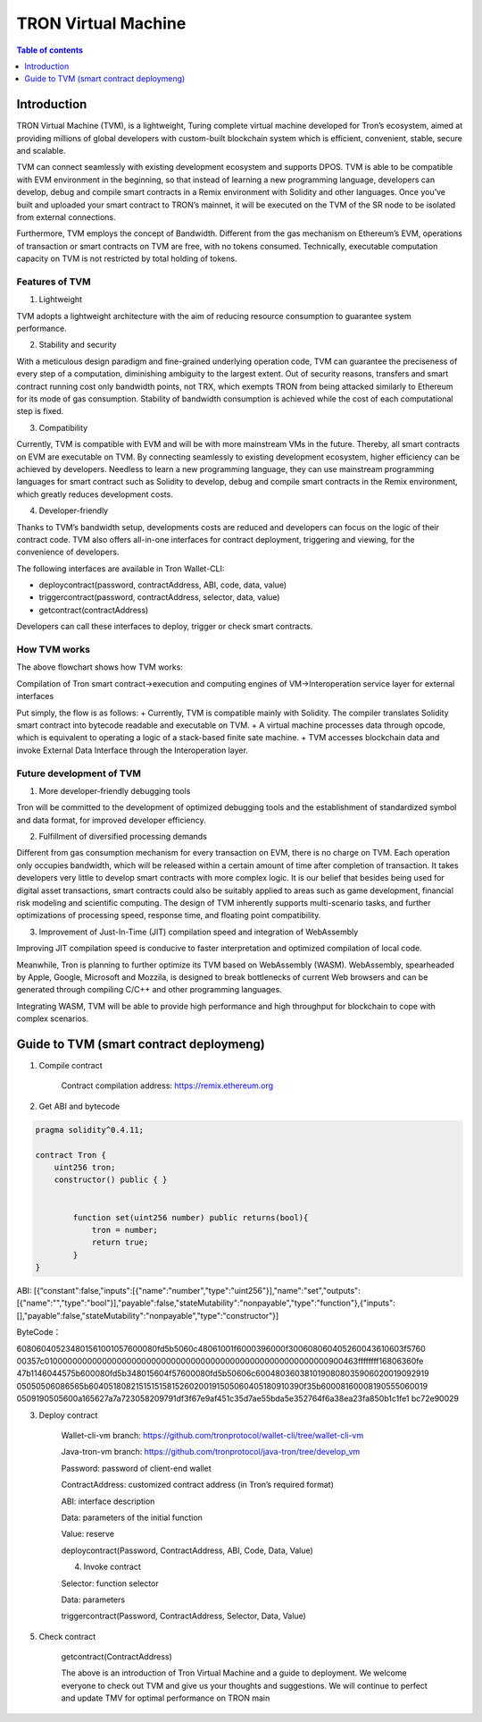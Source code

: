====================
TRON Virtual Machine
====================

.. contents:: Table of contents
    :depth: 1
    :local:

Introduction
------------

TRON Virtual Machine (TVM), is a lightweight, Turing complete virtual machine developed for Tron’s ecosystem, aimed at providing millions of global developers with custom-built blockchain system which is efficient, convenient, stable, secure and scalable.

TVM can connect seamlessly with existing development ecosystem and supports DPOS. TVM is able to be compatible with EVM environment in the beginning, so that instead of learning a new programming language, developers can develop, debug and compile smart contracts in a Remix environment with Solidity and other languages. Once you’ve built and uploaded your smart contract to TRON’s mainnet, it will be executed on the TVM of the SR node to be isolated from external connections.

Furthermore, TVM employs the concept of Bandwidth. Different from the gas mechanism on Ethereum’s  EVM,  operations of transaction or smart contracts on TVM are free, with no tokens consumed. Technically, executable computation capacity on TVM is not restricted by total holding of tokens.

Features of TVM
~~~~~~~~~~~~~~~

1. Lightweight

TVM adopts a lightweight architecture with the aim of reducing resource consumption to guarantee system performance.

2. Stability and security

With a meticulous design paradigm and fine-grained underlying operation code, TVM can guarantee the preciseness of every step of a computation, diminishing ambiguity to the largest extent. Out of security reasons, transfers and smart contract running cost only bandwidth points, not TRX, which exempts TRON from being attacked similarly to Ethereum for its mode of gas consumption. Stability of bandwidth consumption is achieved while the cost of each computational step is fixed.

3. Compatibility

Currently, TVM is compatible with EVM and will be with more mainstream VMs in the future. Thereby, all smart contracts on EVM are executable on TVM. By connecting seamlessly to existing development ecosystem, higher efficiency can be achieved by developers. Needless to learn a new programming language, they can use mainstream programming languages for smart contract such as Solidity to develop, debug and compile smart contracts in the Remix environment, which greatly reduces development costs.

4. Developer-friendly

Thanks to TVM’s bandwidth setup, developments costs are reduced and developers can focus on the logic of their contract code. TVM also offers all-in-one interfaces for contract deployment, triggering and viewing, for the convenience of developers.

The following interfaces are available in Tron Wallet-CLI:

+ deploycontract(password, contractAddress, ABI, code, data, value)
+ triggercontract(password, contractAddress, selector, data, value)
+ getcontract(contractAddress)

Developers can call these interfaces to deploy, trigger or check smart contracts.

How TVM works
~~~~~~~~~~~~~~

.. image:: https://raw.githubusercontent.com/ybhgenius/wiki/master/docs/img/Virtual_Machine/虚拟机的副本.png
    :width: 842px
    :height: 915px
    :align: center


The above flowchart shows how TVM works:

Compilation of Tron smart contract→execution and computing engines of VM→Interoperation service layer for external interfaces

Put simply, the flow is as follows:
+ Currently, TVM is compatible mainly with Solidity. The compiler translates Solidity smart contract into bytecode readable and executable on TVM.
+ A virtual machine processes data through opcode, which is equivalent to operating a logic of a stack-based finite sate machine.
+ TVM accesses blockchain data and invoke External Data Interface through the Interoperation layer.

Future development of TVM
~~~~~~~~~~~~~~~~~~~~~~~~~

1. More developer-friendly debugging tools

Tron will be committed to the development of optimized debugging tools and the establishment of standardized symbol and data format, for improved developer efficiency.

2. Fulfillment of diversified processing demands

Different from gas consumption mechanism for every transaction on EVM, there is no charge on TVM. Each operation only occupies bandwidth, which will be released within a certain amount of time after completion of transaction. It takes developers very little to develop smart contracts with more complex logic. It is our belief that besides being used for digital asset transactions, smart contracts could also be suitably applied to areas such as game development, financial risk modeling and scientific computing. The design of TVM inherently supports multi-scenario tasks, and further optimizations of processing speed, response time, and floating point compatibility.

3. Improvement of Just-In-Time (JIT) compilation speed and integration of WebAssembly

Improving JIT compilation speed is conducive to faster interpretation and optimized compilation of local code.

Meanwhile, Tron is planning to further optimize its TVM based on WebAssembly (WASM). WebAssembly, spearheaded by Apple, Google, Microsoft and Mozzila, is designed to break bottlenecks of current Web browsers and can be generated through compiling C/C++ and other programming languages.

Integrating WASM, TVM will be able to provide high performance and high throughput for blockchain to cope with complex scenarios.

Guide to TVM (smart contract deploymeng)
-----------------------------------------

1. Compile contract

    Contract compilation address: https://remix.ethereum.org

2. Get ABI and bytecode

.. code-block:: shell

    pragma solidity^0.4.11;

    contract Tron {
        uint256 tron;
        constructor() public { }


            function set(uint256 number) public returns(bool){
                tron = number;
                return true;
            }
    }

ABI: [{“constant":false,"inputs":[{"name":"number","type":"uint256"}],"name":"set","outputs":[{"name":"","type":"bool"}],"payable":false,"stateMutability":"nonpayable","type":"function"},{"inputs":[],"payable":false,"stateMutability":"nonpayable","type":"constructor"}]

ByteCode：

608060405234801561001057600080fd5b5060c48061001f6000396000f300608060405260043610603f5760
00357c0100000000000000000000000000000000000000000000000000000000900463ffffffff16806360fe
47b1146044575b600080fd5b348015604f57600080fd5b50606c6004803603810190808035906020019092919
05050506086565b604051808215151515815260200191505060405180910390f35b60008160008190555060019
0509190505600a165627a7a723058209791df3f67e9af451c35d7ae55bda5e352764f6a38ea23fa850b1c1fe1
bc72e90029

3. Deploy contract

    Wallet-cli-vm branch: https://github.com/tronprotocol/wallet-cli/tree/wallet-cli-vm

    Java-tron-vm branch: https://github.com/tronprotocol/java-tron/tree/develop_vm

    Password: password of client-end wallet

    ContractAddress: customized contract address (in Tron’s required format)

    ABI: interface description

    Data: parameters of the initial function

    Value: reserve

    deploycontract(Password, ContractAddress, ABI, Code, Data, Value)

    4. Invoke contract

    Selector: function selector

    Data: parameters

    triggercontract(Password, ContractAddress, Selector, Data, Value)

5. Check contract

    getcontract(ContractAddress)

    The above is an introduction of Tron Virtual Machine and a guide to deployment. We welcome everyone to check out TVM and give us your thoughts and suggestions. We will continue to perfect and update TMV for optimal performance on TRON main

